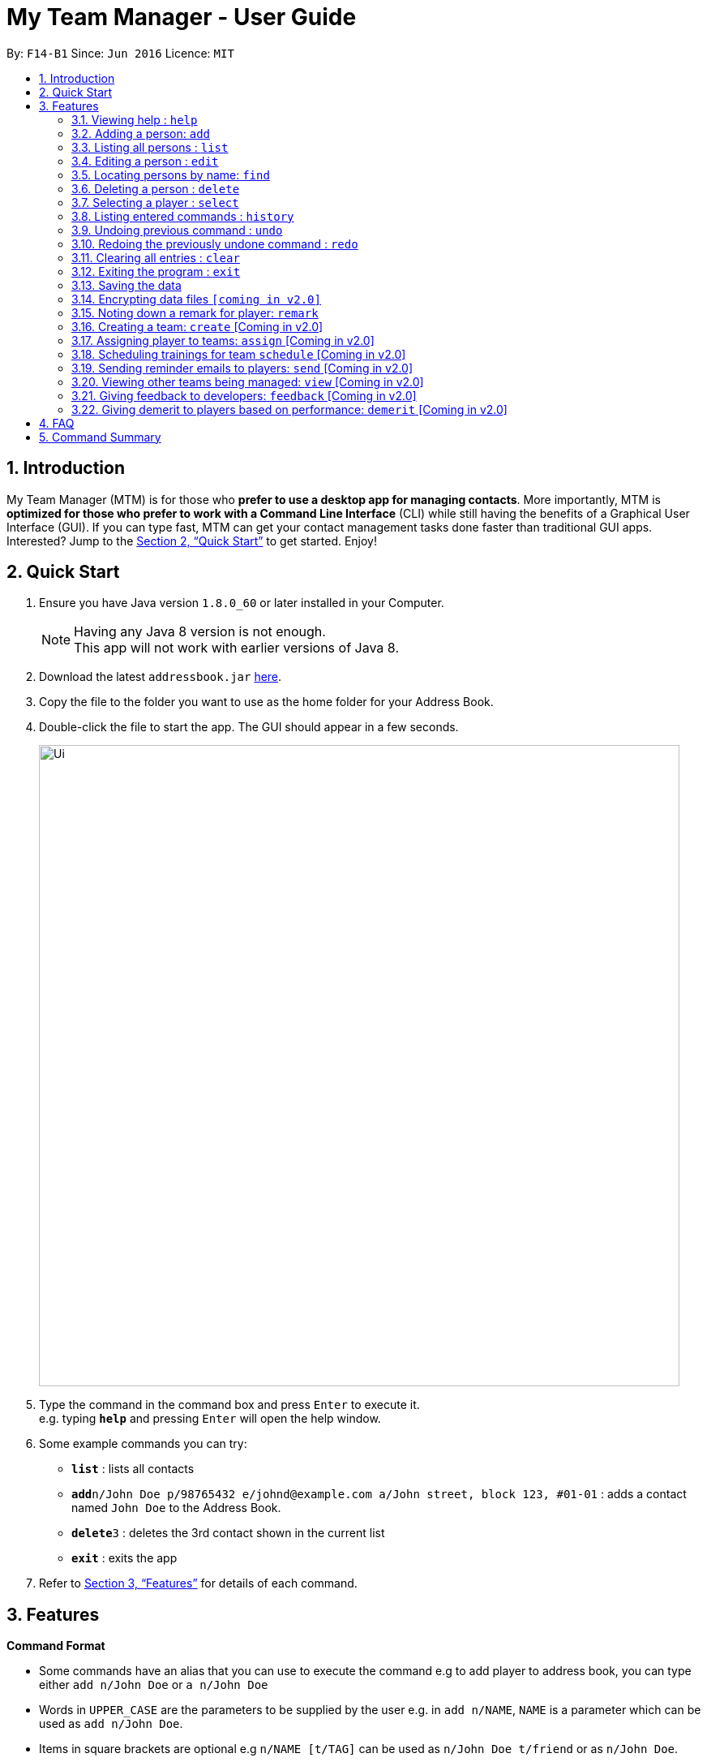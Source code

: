 = My Team Manager - User Guide
:toc:
:toc-title:
:toc-placement: preamble
:sectnums:
:imagesDir: images
:stylesDir: stylesheets
:xrefstyle: full
:experimental:
ifdef::env-github[]
:tip-caption: :bulb:
:note-caption: :information_source:
endif::[]
:repoURL: https://github.com/CS2103JAN2018-F14-B1/main

By: `F14-B1`      Since: `Jun 2016`      Licence: `MIT`

== Introduction

My Team Manager (MTM) is for those who *prefer to use a desktop app for managing contacts*. More importantly, MTM is *optimized for those who prefer to work with a Command Line Interface* (CLI) while still having the benefits of a Graphical User Interface (GUI). If you can type fast, MTM can get your contact management tasks done faster than traditional GUI apps. Interested? Jump to the <<Quick Start>> to get started. Enjoy!

== Quick Start

.  Ensure you have Java version `1.8.0_60` or later installed in your Computer.
+
[NOTE]
Having any Java 8 version is not enough. +
This app will not work with earlier versions of Java 8.
+
.  Download the latest `addressbook.jar` link:{repoURL}/releases[here].
.  Copy the file to the folder you want to use as the home folder for your Address Book.
.  Double-click the file to start the app. The GUI should appear in a few seconds.
+
image::Ui.png[width="790"]
+
.  Type the command in the command box and press kbd:[Enter] to execute it. +
e.g. typing *`help`* and pressing kbd:[Enter] will open the help window.
.  Some example commands you can try:

* *`list`* : lists all contacts
* **`add`**`n/John Doe p/98765432 e/johnd@example.com a/John street, block 123, #01-01` : adds a contact named `John Doe` to the Address Book.
* **`delete`**`3` : deletes the 3rd contact shown in the current list
* *`exit`* : exits the app

.  Refer to <<Features>> for details of each command.

[[Features]]
== Features

====
*Command Format*

* Some commands have an alias that you can use to execute the command e.g to add player to address book, you can type either `add n/John Doe` or `a n/John Doe`
* Words in `UPPER_CASE` are the parameters to be supplied by the user e.g. in `add n/NAME`, `NAME` is a parameter which can be used as `add n/John Doe`.
* Items in square brackets are optional e.g `n/NAME [t/TAG]` can be used as `n/John Doe t/friend` or as `n/John Doe`.
* Items with `…`​ after them can be used multiple times including zero times e.g. `[t/TAG]...` can be used as `{nbsp}` (i.e. 0 times), `t/friend`, `t/friend t/family` etc.
* Parameters can be in any order e.g. if the command specifies `n/NAME p/PHONE_NUMBER`, `p/PHONE_NUMBER n/NAME` is also acceptable.
====

=== Viewing help : `help`

Format: `help`

=== Adding a person: `add`

Adds a person to the address book +
Alias: `a` +
Format: `add n/NAME p/PHONE_NUMBER e/EMAIL a/ADDRESS [t/TAG]...`

[TIP]
A person can have any number of tags (including 0)

Examples:

* `add n/John Doe p/98765432 e/johnd@example.com a/John street, block 123, #01-01`
* `add n/Betsy Crowe t/friend e/betsycrowe@example.com a/Newgate Prison p/1234567 t/criminal`

=== Listing all persons : `list`

Shows a list of all persons in the address book. +
Alias: `l` +
Format: `list`

=== Editing a person : `edit`

Edits an existing person in the address book. +
Alias: `e` +
Format: `edit INDEX [n/NAME] [p/PHONE] [e/EMAIL] [a/ADDRESS] [t/TAG]...`

****
* Edits the person at the specified `INDEX`. The index refers to the index number shown in the last person listing. The index *must be a positive integer* 1, 2, 3, ...
* At least one of the optional fields must be provided.
* Existing values will be updated to the input values.
* When editing tags, the existing tags of the person will be removed i.e adding of tags is not cumulative.
* You can remove all the person's tags by typing `t/` without specifying any tags after it.
****

Examples:

* `edit 1 p/91234567 e/johndoe@example.com` +
Edits the phone number and email address of the 1st person to be `91234567` and `johndoe@example.com` respectively.
* `edit 2 n/Betsy Crower t/` +
Edits the name of the 2nd person to be `Betsy Crower` and clears all existing tags.

=== Locating persons by name: `find`

Finds persons whose names contain any of the given keywords. +
Alias: `f` +
Format: `find KEYWORD [MORE_KEYWORDS]`

****
* The search is case insensitive. e.g `hans` will match `Hans`
* The order of the keywords does not matter. e.g. `Hans Bo` will match `Bo Hans`
* Only the name is searched.
* Only full words will be matched e.g. `Han` will not match `Hans`
* Persons matching at least one keyword will be returned (i.e. `OR` search). e.g. `Hans Bo` will return `Hans Gruber`, `Bo Yang`
****

Examples:

* `find John` +
Returns `john` and `John Doe`
* `find Betsy Tim John` +
Returns any person having names `Betsy`, `Tim`, or `John`

=== Deleting a person : `delete`

Deletes the specified person from the address book. +
Alias: `d` +
Format: `delete INDEX`

****
* Deletes the person at the specified `INDEX`.
* The index refers to the index number shown in the most recent listing.
* The index *must be a positive integer* 1, 2, 3, ...
****

Examples:

* `list` +
`delete 2` +
Deletes the 2nd person in the address book.
* `find Betsy` +
`delete 1` +
Deletes the 1st person in the results of the `find` command.

=== Selecting a player : `select`

Identified the player you're looking for and want to see more details about the player? MTM offers you the ability to view details of your specified player via an index shown in the current listing of players.

Format: `select INDEX` +
Alias: `s`

[NOTE]
====
The index refers to the index number shown in the most recent listing. +
The index *must be a positive integer* `1, 2, 3, ...`
====

[TIP]
.*Outcome*
====
Your selected player will have their details displayed on the details pane on MTM.
====

Here are a few valid examples on how you can use the `select` command:
[NOTE]
* `list` +
`select 2` +
Displays the list of all players and selects the 2nd player in that list.
* `find Betsy` +
`select 1` +
Finds a player named Betsy and selects the 1st player in the results of the `find` command.

=== Listing entered commands : `history`

Have you been extensively using MTM and in the midst of entering more commands, you could not remember what commands you have entered? MTM allows you to look at all your past commands that you have entered in reverse chronological order.

Format: `history` +
Alias: `h`

[NOTE]
====
Pressing the kbd:[&uarr;] and kbd:[&darr;] arrows will display the previous and next input respectively in the command box.
====

[TIP]
.*Outcome*
====
A list of your previously entered command will be shown to you.
====

// tag::undoredo[]
=== Undoing previous command : `undo`

Have you entered a wrong command or might have accidentally entered the wrong values to the specified fields to a command? +

You don't have to worry, as MTM provides you with the command to undo most mistakes that you might have made. MTM will restore herself to the state before the previous _undoAble_ command was executed.

Format: `undo` +
Alias: `u`

[NOTE]
====
_undoAble_ commands: those commands that modify the address book's content (`add`, `delete`, `edit` and `clear`).
====

[TIP]
.*Outcome*
====
Commands that are _undoAble_ will be reversed and MTM will be in the state before the command was executed.
====

Here are a few valid examples on how you can use the `undo` command:

* `delete 1` +
`list` +
`undo` +
Calling the `undo` command will reverse the `delete 1` command.

* `select 1` +
`list` +
`undo` +
The `undo` command fails as there are no _undoAble_ commands executed previously.

* `delete 1` +
`clear` +
`undo` +
`undo` +
Calling the first `undo` command will reverse the `clear` command, and the subsequent `undo` command will reverse the `delete 1` command.

=== Redoing the previously undone command : `redo`

You accidentally called the `undo` command too many times and need a way to quickly reverse that? MTM allows you to redo the most recent `undo` command.

Format: `redo` +
Alias: `r`

[TIP]
.*Outcome*
====
Previously executed `undo` command will be reversed and MTM will be in its previous state.
====

Here are a few valid examples on how you can use the `redo` command:

* `delete 1` +
`undo` +
`redo` +
Calling the `undo` command will reverse the `delete 1` command and the subsequent `redo` command will reapply the `delete 1` command.

* `delete 1` +
`redo` +
The `redo` command fails as there are no `undo` commands executed previously.

* `delete 1` +
`clear` +
`undo` +
`undo` +
`redo` +
`redo` +
Calling the first `undo` command will reverse the `clear` command, and the subsequent `undo` command will reverse the `delete 1` command. +
Calling the first `redo` command will reapply the `delete 1` command, and the subsequent `redo` command will reapply the `clear` command.
// end::undoredo[]

=== Clearing all entries : `clear`

Clears all entries from the address book. +
Alias: `c` +
Format: `clear`

=== Exiting the program : `exit`

Exits the program. +
Format: `exit`

=== Saving the data

Address book data are saved in the hard disk automatically after any command that changes the data. +
There is no need to save manually.

// tag::dataencryption[]
=== Encrypting data files `[coming in v2.0]`

_{explain how the user can enable/disable data encryption}_
// end::dataencryption[]

=== Noting down a remark for player: `remark`

When you need to drop yourself a self-note with regards to a specific player you're managing, you can make a self-note
of a specific player easily by giving the player a remark for you to remember by.

Format: `remark INDEX [r/REMARK]` +
Alias: `rm`

[NOTE]
By leaving out `r/REMARK`, the command acts as a remark removal.

[TIP]
.*Outcome*
====
Your specified player will either be given a new remark or have its existing remark removed.
====

Here are a few valid examples on how you can use the `remark` command:

* `remark 1` +
Removes the remark from the specified player at index 1.

* `remark 5 r/MVP Player` +
Give a remark to the specified player at index 5 with the remark "MVP Player".

=== Creating a team: `create` [Coming in v2.0]

=== Assigning player to teams: `assign` [Coming in v2.0]

=== Scheduling trainings for team `schedule` [Coming in v2.0]

=== Sending reminder emails to players: `send` [Coming in v2.0]

=== Viewing other teams being managed: `view` [Coming in v2.0]

=== Giving feedback to developers: `feedback` [Coming in v2.0]

=== Giving demerit to players based on performance: `demerit` [Coming in v2.0]

== FAQ

*Q*: How do I transfer my data to another Computer? +
*A*: Install the app in the other computer and overwrite the empty data file it creates with the file that contains the data of your previous Address Book folder.

== Command Summary

[cols="^1s, >2m, >2m", options="header"]
|===
^|Command / Alias
^|Parameter
^|Example

>|help
|help
d|Shows the user guide

>|add / a
|add n/NAME e/EMAIL tm/TEAM [p/PHONE_NUMBER] [a/ADDRESS] [j/JERSEY_NUMBER] [s/SCORE] [po/POSITION] [r/REMARKS] [t/TAG]...
|add n/Ronaldo e/ronaldo@soccer.com tm/Real Madrid p/92331322 a/Portugal j/17 s/999 po/Striker r/Always play him /tfamous

>|edit / e
|edit INDEX [n/NAME] [p/PHONE_NUMBER] [e/EMAIL] [a/ADDRESS] [t/TAG]...
|edit 2 n/James Lee e/jameslee@example.com

>|remark / rm
|remark INDEX [r/REMARK]
|remark 4 r/Gotta go faster

>|delete / d
|delete INDEX
|delete 3

>|list / l
|list
d|List all the players

>|find / f
|find KEYWORD [MORE_KEYWORDS]
|find James Jake

>|select / s
|select INDEX
|select 2

>|clear / c
|clear
d|Removes all player's information in the application

>|history / h
|history
d|Display the list of commands entered previously

>|undo / u
|undo
d|Undo the previous command

>|redo / r
|redo
d|Redo the previous command

|===
